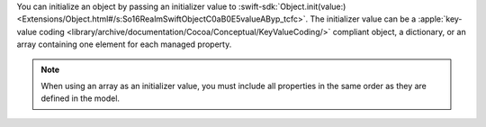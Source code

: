 You can initialize an object by passing an initializer value to
:swift-sdk:`Object.init(value:)
<Extensions/Object.html#/s:So16RealmSwiftObjectC0aB0E5valueAByp_tcfc>`.
The initializer value can be a :apple:`key-value coding
<library/archive/documentation/Cocoa/Conceptual/KeyValueCoding/>`
compliant object, a dictionary, or an array containing one element for
each managed property.

.. note::

   When using an array as an initializer value, you must include all
   properties in the same order as they are defined in the model.
